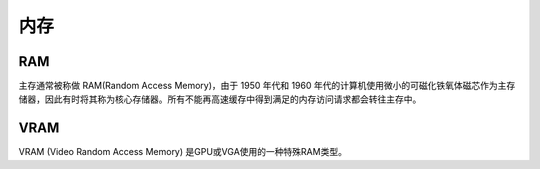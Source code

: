 内存
========================================

RAM
----------------------------------------
主存通常被称做 RAM(Random Access Memory)，由于 1950 年代和 1960 年代的计算机使用微小的可磁化铁氧体磁芯作为主存储器，因此有时将其称为核心存储器。所有不能再高速缓存中得到满足的内存访问请求都会转往主存中。

VRAM
----------------------------------------
VRAM (Video Random Access Memory) 是GPU或VGA使用的一种特殊RAM类型。
